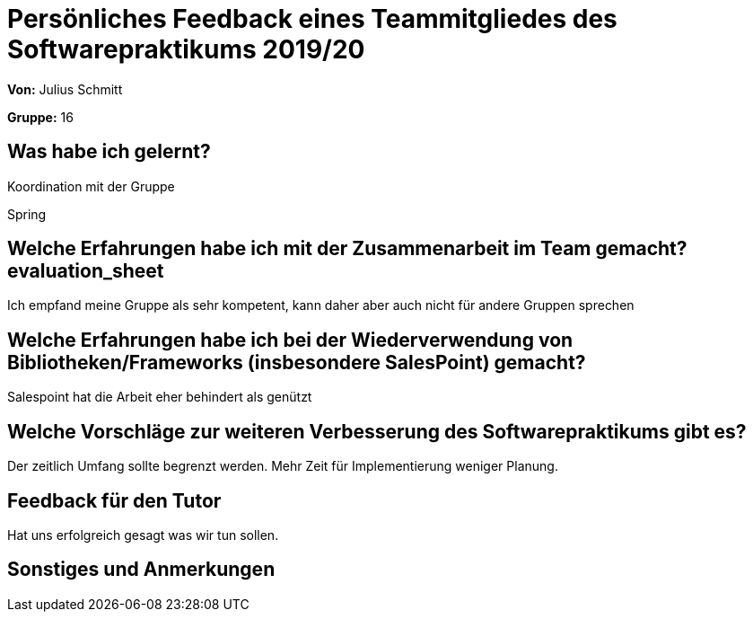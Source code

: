 = Persönliches Feedback eines Teammitgliedes des Softwarepraktikums 2019/20
// Auch wenn der Bogen nicht anonymisiert ist, dürfen Sie gern Ihre Meinung offen kundtun.
// Sowohl positive als auch negative Anmerkungen werden gern gesehen und zur stetigen Verbesserung genutzt.
// Versuchen Sie in dieser Auswertung also stets sowohl Positives wie auch Negatives zu erwähnen.

**Von:** Julius Schmitt

**Gruppe:** 16

== Was habe ich gelernt?
// Ausführung der positiven und negativen Erfahrungen, die im Softwarepraktikum gesammelt wurden
Koordination mit der Gruppe

Spring

== Welche Erfahrungen habe ich mit der Zusammenarbeit im Team gemacht?evaluation_sheet
// Kurze Beschreibung der Zusammenarbeit im Team. Was lief gut? Was war verbesserungswürdig? Was würden Sie das nächste Mal anders machen?
Ich empfand meine Gruppe als sehr kompetent, kann daher aber auch nicht für andere Gruppen sprechen

== Welche Erfahrungen habe ich bei der Wiederverwendung von Bibliotheken/Frameworks (insbesondere SalesPoint) gemacht?
// Einschätzung der Arbeit mit den bereitgestellten und zusätzlich genutzten Frameworks. Was War gut? Was war verbesserungswürdig?
Salespoint hat die Arbeit eher behindert als genützt

== Welche Vorschläge zur weiteren Verbesserung des Softwarepraktikums gibt es?
// Möglichst mit Beschreibung, warum die Umsetzung des von Ihnen angebrachten Vorschlages nötig ist.
Der zeitlich Umfang sollte begrenzt werden. Mehr Zeit für Implementierung weniger Planung.

== Feedback für den Tutor
// Fühlten Sie sich durch den vom Lehrstuhl bereitgestellten Tutor gut betreut? Was war positiv? Was war verbesserungswürdig?
Hat uns erfolgreich gesagt was wir tun sollen.

== Sonstiges und Anmerkungen
// Welche Aspekte fanden in den oben genannten Punkten keine Erwähnung?
